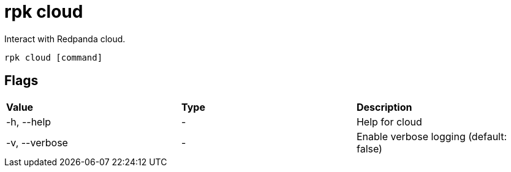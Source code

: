 = rpk cloud
:description: rpk cloud

Interact with Redpanda cloud.

[,bash]
----
rpk cloud [command]
----

== Flags

[cols=",,",]
|===
|*Value* |*Type* |*Description*
|-h, --help |- |Help for cloud
|-v, --verbose |- |Enable verbose logging (default: false)
|===


